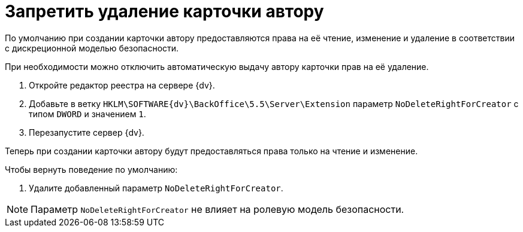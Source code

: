 = Запретить удаление карточки автору

По умолчанию при создании карточки автору предоставляются права на её чтение, изменение и удаление в соответствии с дискреционной моделью безопасности.

При необходимости можно отключить автоматическую выдачу автору карточки прав на её удаление.

. Откройте редактор реестра на сервере {dv}.
. Добавьте в ветку `HKLM\SOFTWARE\{dv}\BackOffice\5.5\Server\Extension` параметр `NoDeleteRightForCreator` с типом `DWORD` и значением `1`.
. Перезапустите сервер {dv}.

Теперь при создании карточки автору будут предоставляться права только на чтение и изменение.

.Чтобы вернуть поведение по умолчанию:
. Удалите добавленный параметр `NoDeleteRightForCreator`.

NOTE: Параметр `NoDeleteRightForCreator` не влияет на ролевую модель безопасности.
